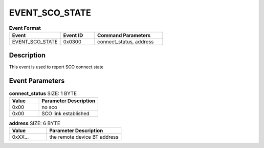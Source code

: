 .. _EVENT_SCO_STATE_ref:

EVENT_SCO_STATE
###############

.. list-table:: **Event Format**
   :widths: 15 10 20
   :header-rows: 1

   * - Event
     - Event ID
     - Command Parameters
   * - EVENT_SCO_STATE
     - 0x0300
     - connect_status, address

Description
***********

This event is used to report SCO connect state

Event Parameters
****************

.. list-table:: **connect_status** SIZE: 1 BYTE
   :widths: 15 30
   :header-rows: 1

   * - Value
     - Parameter Description
   * - 0x00
     - no sco
   * - 0x00
     - SCO link established

.. list-table:: **address** SIZE: 6 BYTE
   :widths: 15 30
   :header-rows: 1

   * - Value
     - Parameter Description
   * - 0xXX...
     - the remote device BT address



